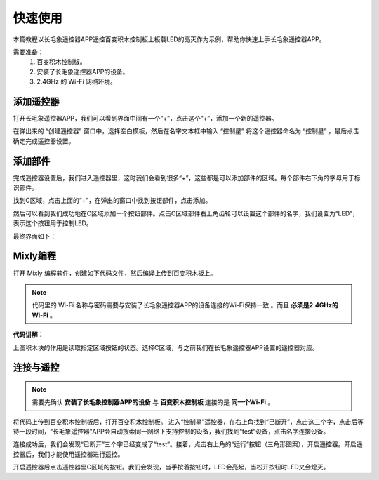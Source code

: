 快速使用
===============
本篇教程以长毛象遥控器APP遥控百变积木控制板上板载LED的亮灭作为示例，帮助你快速上手长毛象遥控器APP。

需要准备：
 #. 百变积木控制板。
 #. 安装了长毛象遥控器APP的设备。
 #. 2.4GHz 的 Wi-Fi 网络环境。 


添加遥控器
---------------

打开长毛象遥控器APP，我们可以看到界面中间有一个“+”，点击这个“+”，添加一个新的遥控器。

.. image:: img/add-controller.png
    :width: 800

在弹出来的 “创建遥控器” 窗口中，选择空白模板，然后在名字文本框中输入 “控制星” 将这个遥控器命名为 “控制星” ，最后点击确定完成遥控器设置。

.. image:: img/add-controller2.png
    :width: 800

添加部件
---------------
完成遥控器设置后，我们进入遥控器里，这时我们会看到很多“+”，这些都是可以添加部件的区域。每个部件右下角的字母用于标识部件。

.. image:: img/add-widget.png
    :width: 800

找到C区域，点击上面的“+”，在弹出的窗口中找到按钮部件，点击添加。

.. image:: img/add-widget2.png
    :width: 800

然后可以看到我们成功地在C区域添加一个按钮部件。点击C区域部件右上角齿轮可以设置这个部件的名字，我们设置为“LED”，表示这个按钮用于控制LED。

.. image:: img/add-widget3.png
    :width: 800

.. image:: img/add-widget4.png
    :width: 800

最终界面如下：

.. image:: img/add-widget5.png
    :width: 800

Mixly编程
---------------

打开 Mixly 编程软件，创建如下代码文件，然后编译上传到百变积木板上。

.. note:: 
    代码里的 Wi-Fi 名称与密码需要与安装了长毛象遥控器APP的设备连接的Wi-Fi保持一致 。而且 **必须是2.4GHz的Wi-Fi** 。

.. image:: img/kaka-demo.png
    :width: 800

**代码讲解：**

.. image:: img/kaka-demo3.png
    :width: 400

| 上图积木块的作用是读取指定区域按钮的状态。选择C区域，与之前我们在长毛象遥控器APP设置的遥控器对应。

连接与遥控
---------------

.. note:: 
    需要先确认 **安装了长毛象控制器APP的设备** 与 **百变积木控制板** 连接的是 **同一个Wi-Fi** 。

将代码上传到百变积木控制板后，打开百变积木控制板。
进入“控制星”遥控器，在右上角找到“已断开”，点击这三个字，点击后等待一段时间，“长毛象遥控器”APP会自动搜索同一网络下支持控制的设备，我们找到“test”设备，点击名字连接设备。

.. image:: img/connect.png
    :width: 800

.. image:: img/connect2.png
    :width: 800

.. image:: img/connect3.png
    :width: 800

连接成功后，我们会发现“已断开”三个字已经变成了“test”。接着，点击右上角的“运行”按钮（三角形图案），开启遥控器。开启遥控器后，我们才能使用遥控器进行遥控。

.. image:: img/connect4.png
    :width: 800

.. image:: img/connect5.png
    :width: 800

开启遥控器后点击遥控器里C区域的按钮。我们会发现，当手按着按钮时，LED会亮起，当松开按钮时LED又会熄灭。









